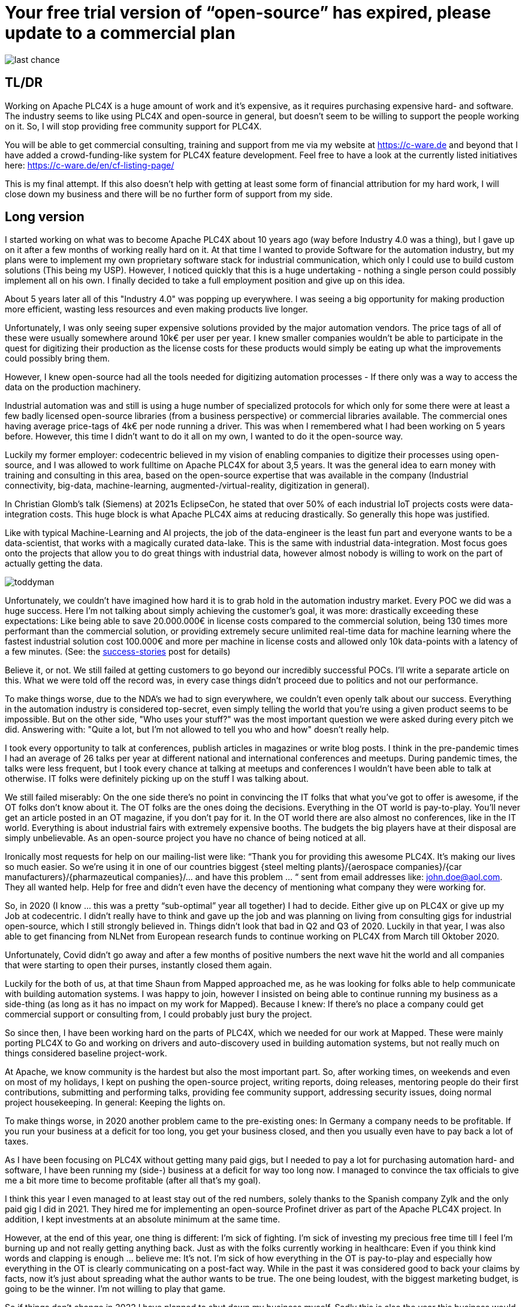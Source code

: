 # Your free trial version of “open-source” has expired, please update to a commercial plan

image::last-chance.jpg[]

## TL/DR

Working on Apache PLC4X is a huge amount of work and it's expensive, as it requires purchasing expensive hard- and software. The industry seems to like using PLC4X and open-source in general, but doesn't seem to be willing to support the people working on it. So, I will stop providing free community support for PLC4X.

You will be able to get commercial consulting, training and support from me via my website at https://c-ware.de and beyond that I have added a crowd-funding-like system for PLC4X feature development. Feel free to have a look at the currently listed initiatives here: https://c-ware.de/en/cf-listing-page/

This is my final attempt. If this also doesn't help with getting at least some form of financial attribution for my hard work, I will close down my business and there will be no further form of support from my side.

## Long version

I started working on what was to become Apache PLC4X about 10 years ago (way before Industry 4.0 was a thing), but I gave up on it after a few months of working really hard on it. At that time I wanted to provide Software for the automation industry, but my plans were to implement my own proprietary software stack for industrial communication, which only I could use to build custom solutions (This being my USP). However, I noticed quickly that this is a huge undertaking - nothing a single person could possibly implement all on his own. I finally decided to take a full employment position and give up on this idea.

About 5 years later all of this "Industry 4.0" was popping up everywhere. I was seeing a big opportunity for making production more efficient, wasting less resources and even making products live longer.

Unfortunately, I was only seeing super expensive solutions provided by the major automation vendors. The price tags of all of these were usually somewhere around 10k€ per user per year. I knew smaller companies wouldn't be able to participate in the quest for digitizing their production as the license costs for these products would simply be eating up what the improvements could possibly bring them.

However, I knew open-source had all the tools needed for digitizing automation processes - If there only was a way to access the data on the production machinery.

Industrial automation was and still is using a huge number of specialized protocols for which only for some there were at least a few badly licensed open-source libraries (from a business perspective) or commercial libraries available. The commercial ones having average price-tags of 4k€ per node running a driver. This was when I remembered what I had been working on 5 years before. However, this time I didn't want to do it all on my own, I wanted to do it the open-source way.

Luckily my former employer: codecentric believed in my vision of enabling companies to digitize their processes using open-source, and I was allowed to work fulltime on Apache PLC4X for about 3,5 years. It was the general idea to earn money with training and consulting in this area, based on the open-source expertise that was available in the company (Industrial connectivity, big-data, machine-learning, augmented-/virtual-reality, digitization in general).

In Christian Glomb's talk (Siemens) at 2021s EclipseCon, he stated that over 50% of each industrial IoT projects costs were data-integration costs. This huge block is what Apache PLC4X aims at reducing drastically. So generally this hope was justified.

Like with typical Machine-Learning and AI projects, the job of the data-engineer is the least fun part and everyone wants to be a data-scientist, that works with a magically curated data-lake. This is the same with industrial data-integration. Most focus goes onto the projects that allow you to do great things with industrial data, however almost nobody is willing to work on the part of actually getting the data.

image::toddyman.png[]

Unfortunately, we couldn't have imagined how hard it is to grab hold in the automation industry market. Every POC we did was a huge success. Here I'm not talking about simply achieving the customer's goal, it was more: drastically exceeding these expectations: Like being able to save 20.000.000€ in license costs compared to the commercial solution, being 130 times more performant than the commercial solution, or providing extremely secure unlimited real-time data for machine learning where the fastest industrial solution cost 100.000€ and more per machine in license costs and allowed only 10k data-points with a latency of a few minutes. (See: the link:success-stories.adoc[success-stories] post for details)

Believe it, or not. We still failed at getting customers to go beyond our incredibly successful POCs. I'll write a separate article on this. What we were told off the record was, in every case things didn't proceed due to politics and not our performance.

To make things worse, due to the NDA's we had to sign everywhere, we couldn't even openly talk about our success. Everything in the automation industry is considered top-secret, even simply telling the world that you're using a given product seems to be impossible. But on the other side, "Who uses your stuff?" was the most important question we were asked during every pitch we did. Answering with: "Quite a lot, but I'm not allowed to tell you who and how" doesn't really help.

I took every opportunity to talk at conferences, publish articles in magazines or write blog posts. I think in the pre-pandemic times I had an average of 26 talks per year at different national and international conferences and meetups. During pandemic times, the talks were less frequent, but I took every chance at talking at meetups and conferences I wouldn't have been able to talk at otherwise. IT folks were definitely picking up on the stuff I was talking about.

We still failed miserably: On the one side there's no point in convincing the IT folks that what you've got to offer is awesome, if the OT folks don't know about it. The OT folks are the ones doing the decisions. Everything in the OT world is pay-to-play. You'll never get an article posted in an OT magazine, if you don't pay for it. In the OT world there are also almost no conferences, like in the IT world. Everything is about industrial fairs with extremely expensive booths. The budgets the big players have at their disposal are simply unbelievable. As an open-source project you have no chance of being noticed at all.

Ironically most requests for help on our mailing-list were like: “Thank you for providing this awesome PLC4X. It's making our lives so much easier. So we're using it in one of our countries biggest {steel melting plants}/{aerospace companies}/{car manufacturers}/{pharmazeutical companies}/... and have this problem … “ sent from email addresses like: john.doe@aol.com. They all wanted help. Help for free and didn't even have the decency of mentioning what company they were working for.

So, in 2020 (I know … this was a pretty “sub-optimal” year all together) I had to decide. Either give up on PLC4X or give up my Job at codecentric. I didn't really have to think and gave up the job and was planning on living from consulting gigs for industrial open-source, which I still strongly believed in. Things didn't look that bad in Q2 and Q3 of 2020. Luckily in that year, I was also able to get financing from NLNet from European research funds to continue working on PLC4X from March till Oktober 2020.

Unfortunately, Covid didn't go away and after a few months of positive numbers the next wave hit the world and all companies that were starting to open their purses, instantly closed them again.

Luckily for the both of us, at that time Shaun from Mapped approached me, as he was looking for folks able to help communicate with building automation systems. I was happy to join, however I insisted on being able to continue running my business as a side-thing (as long as it has no impact on my work for Mapped). Because I knew: If there's no place a company could get commercial support or consulting from, I could probably just bury the project.

So since then, I have been working hard on the parts of PLC4X, which we needed for our work at Mapped. These were mainly porting PLC4X to Go and working on drivers and auto-discovery used in building automation systems, but not really much on things considered baseline project-work.

At Apache, we know community is the hardest but also the most important part. So, after working times, on weekends and even on most of my holidays, I kept on pushing the open-source project, writing reports, doing releases, mentoring people do their first contributions, submitting and performing talks, providing fee community support, addressing security issues, doing normal project housekeeping. In general: Keeping the lights on.

To make things worse, in 2020 another problem came to the pre-existing ones: In Germany a company needs to be profitable. If you run your business at a deficit for too long, you get your business closed, and then you usually even have to pay back a lot of taxes.

As I have been focusing on PLC4X without getting many paid gigs, but I needed to pay a lot for purchasing automation hard- and software, I have been running my (side-) business at a deficit for way too long now. I managed to convince the tax officials to give me a bit more time to become profitable (after all that's my goal).

I think this year I even managed to at least stay out of the red numbers, solely thanks to the Spanish company Zylk and the only paid gig I did in 2021. They hired me for implementing an open-source Profinet driver as part of the Apache PLC4X project. In addition, I kept investments at an absolute minimum at the same time.

However, at the end of this year, one thing is different: I'm sick of fighting. I'm sick of investing my precious free time till I feel I'm burning up and not really getting anything back. Just as with the folks currently working in healthcare: Even if you think kind words and clapping is enough ... believe me: It's not. I'm sick of how everything in the OT is pay-to-play and especially how everything in the OT is clearly communicating on a post-fact way. While in the past it was considered good to back your claims by facts, now it's just about spreading what the author wants to be true. The one being loudest, with the biggest marketing budget, is going to be the winner. I'm not willing to play that game.

So if things don't change in 2022 I have planned to shut down my business myself. Sadly this is also the year this business would have reached its 25-year anniversary.

As a last attempt to keep the lights on, I am switching the mode I am providing support for PLC4X: I am no longer implementing features users might need, I am no longer instantly fixing bugs for free. Especially I will not invest my private money to buy expensive hardware in order to implement or fix stuff I am then giving away for free.

I will continue help others fix and build stuff themselves and if I personally need something for my work at Mapped or just for fun or want to try something out, I'll continue doing this. However, I will no longer port PLC4X to new languages, port drivers to new languages, implement new drivers or integration modules and most definitely not help companies with free consulting, training and support.

For this, I have always offered commercial support, consulting and training and will continue to do so. Beyond that, I have even set up a new section on my website, in which I list various PLC4X features that have been asked for a lot of times in the past. This list can be extended on request. Each of these tasks has a price-tag assigned to it. Companies liking to see one of these initiatives become a reality are free to back the campaigns in a crowdfunding-like fashion. As soon as the funding goal is reached, I will start working on it, not before. You can also contact me if you want to fund a campaign differently.

If the industry doesn't support the people behind open-source, I at least will from now on stop blindly supporting them for free.

Even if you might not be able to directly help, you still could help me. You would do me a great favor, if you could share this with people you know who you think should read it.

Thank you for having taken the time to read this.
